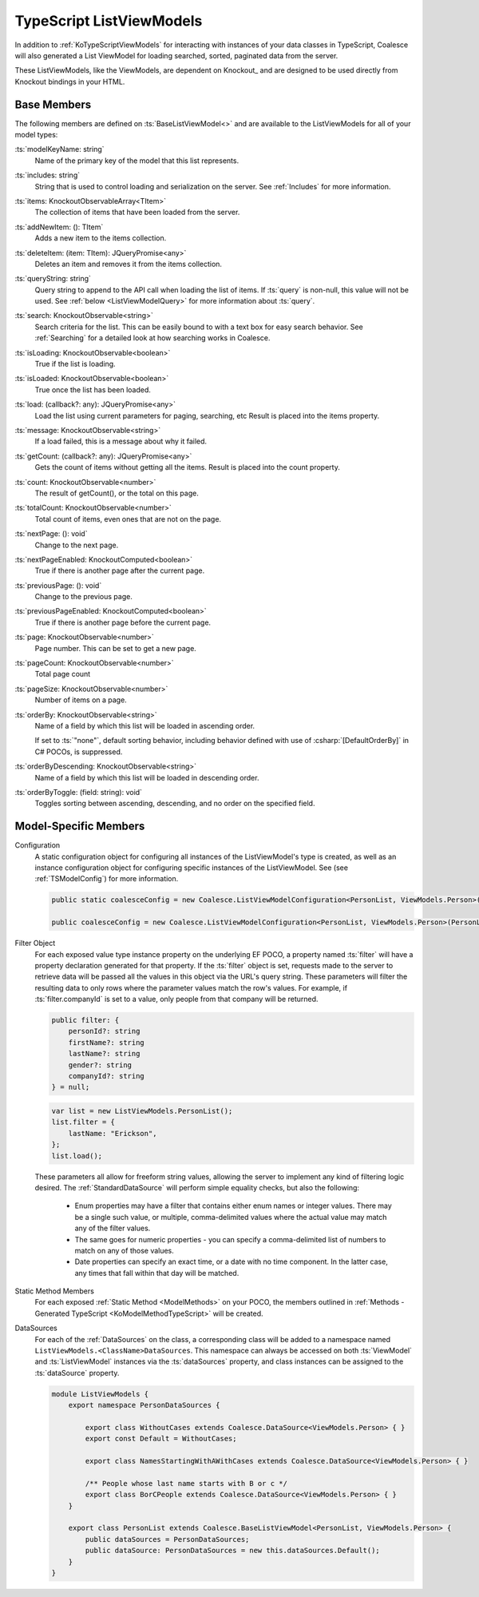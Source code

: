 
.. _KoTypeScriptListViewModels:


TypeScript ListViewModels
-------------------------

In addition to :ref:`KoTypeScriptViewModels` for interacting with instances of your data classes in TypeScript, Coalesce will also generated a List ViewModel for loading searched, sorted, paginated data from the server.

These ListViewModels, like the ViewModels, are dependent on Knockout_ and are designed to be used directly from Knockout bindings in your HTML.


Base Members
============

The following members are defined on :ts:`BaseListViewModel<>` and are available to the ListViewModels for all of your model types:

:ts:`modelKeyName: string`
    Name of the primary key of the model that this list represents.

:ts:`includes: string`
    String that is used to control loading and serialization on the server. See :ref:`Includes` for more information.
    

:ts:`items: KnockoutObservableArray<TItem>`
    The collection of items that have been loaded from the server.

:ts:`addNewItem: (): TItem`
    Adds a new item to the items collection.
    
:ts:`deleteItem: (item: TItem): JQueryPromise<any>`
    Deletes an item and removes it from the items collection.


:ts:`queryString: string`
    Query string to append to the API call when loading the list of items. If :ts:`query` is non-null, this value will not be used. See :ref:`below <ListViewModelQuery>` for more information about :ts:`query`.
    
:ts:`search: KnockoutObservable<string>`
    Search criteria for the list. This can be easily bound to with a text box for easy search behavior. See :ref:`Searching` for a detailed look at how searching works in Coalesce.

    
:ts:`isLoading: KnockoutObservable<boolean>`
    True if the list is loading.

:ts:`isLoaded: KnockoutObservable<boolean>`
    True once the list has been loaded.
    
:ts:`load: (callback?: any): JQueryPromise<any>`
    Load the list using current parameters for paging, searching, etc Result is placed into the items property.
    
:ts:`message: KnockoutObservable<string>`
    If a load failed, this is a message about why it failed.
    

:ts:`getCount: (callback?: any): JQueryPromise<any>`
    Gets the count of items without getting all the items. Result is placed into the count property.

:ts:`count: KnockoutObservable<number>`
    The result of getCount(), or the total on this page.
    
:ts:`totalCount: KnockoutObservable<number>`
    Total count of items, even ones that are not on the page.

    
:ts:`nextPage: (): void`
    Change to the next page.
    
:ts:`nextPageEnabled: KnockoutComputed<boolean>`
    True if there is another page after the current page.
    
:ts:`previousPage: (): void`
    Change to the previous page.
    
:ts:`previousPageEnabled: KnockoutComputed<boolean>`
    True if there is another page before the current page.
    
:ts:`page: KnockoutObservable<number>`
    Page number. This can be set to get a new page.
    
:ts:`pageCount: KnockoutObservable<number>`
    Total page count
    
:ts:`pageSize: KnockoutObservable<number>`
    Number of items on a page.

:ts:`orderBy: KnockoutObservable<string>`
    Name of a field by which this list will be loaded in ascending order.

    If set to :ts:`"none"`, default sorting behavior, including behavior defined with use of :csharp:`[DefaultOrderBy]` in C# POCOs, is suppressed.
    
:ts:`orderByDescending: KnockoutObservable<string>`
    Name of a field by which this list will be loaded in descending order.
    
:ts:`orderByToggle: (field: string): void`
    Toggles sorting between ascending, descending, and no order on the specified field.
        

Model-Specific Members
======================

Configuration
    A static configuration object for configuring all instances of the ListViewModel's  type is created, as well as an instance configuration object for configuring specific instances of the ListViewModel. See (see :ref:`TSModelConfig`) for more information.

    .. code-block:: knockout

        public static coalesceConfig = new Coalesce.ListViewModelConfiguration<PersonList, ViewModels.Person>(Coalesce.GlobalConfiguration.listViewModel);

        public coalesceConfig = new Coalesce.ListViewModelConfiguration<PersonList, ViewModels.Person>(PersonList.coalesceConfig);

.. _ListViewModelQuery:

Filter Object
    For each exposed value type instance property on the underlying EF POCO, a property named :ts:`filter` will have a property declaration generated for that property. If the :ts:`filter` object is set, requests made to the server to retrieve data will be passed all the values in this object via the URL's query string. These parameters will filter the resulting data to only rows where the parameter values match the row's values. For example, if :ts:`filter.companyId` is set to a value, only people from that company will be returned.
    
    .. code-block:: knockout

        public filter: {
            personId?: string
            firstName?: string
            lastName?: string
            gender?: string
            companyId?: string
        } = null;


    .. code-block:: knockout

        var list = new ListViewModels.PersonList();
        list.filter = {
            lastName: "Erickson",
        };
        list.load();

    These parameters all allow for freeform string values, allowing the server to implement any kind of filtering logic desired. The :ref:`StandardDataSource` will perform simple equality checks, but also the following:

        - Enum properties may have a filter that contains either enum names or integer values. There may be a single such value, or multiple, comma-delimited values where the actual value may match any of the filter values.
        - The same goes for numeric properties - you can specify a comma-delimited list of numbers to match on any of those values.
        - Date properties can specify an exact time, or a date with no time component. In the latter case, any times that fall within that day will be matched.

Static Method Members
    For each exposed :ref:`Static Method <ModelMethods>` on your POCO, the members outlined in :ref:`Methods - Generated TypeScript <KoModelMethodTypeScript>` will be created.

DataSources
    For each of the :ref:`DataSources` on the class, a corresponding class will be added to a namespace named ``ListViewModels.<ClassName>DataSources``. This namespace can always be accessed on both :ts:`ViewModel` and :ts:`ListViewModel` instances via the :ts:`dataSources` property, and class instances can be assigned to the :ts:`dataSource` property.

    .. code-block:: knockout

        module ListViewModels {
            export namespace PersonDataSources {
                        
                export class WithoutCases extends Coalesce.DataSource<ViewModels.Person> { }
                export const Default = WithoutCases;
                
                export class NamesStartingWithAWithCases extends Coalesce.DataSource<ViewModels.Person> { }
                
                /** People whose last name starts with B or c */
                export class BorCPeople extends Coalesce.DataSource<ViewModels.Person> { }
            }

            export class PersonList extends Coalesce.BaseListViewModel<PersonList, ViewModels.Person> {
                public dataSources = PersonDataSources;
                public dataSource: PersonDataSources = new this.dataSources.Default();
            }
        }